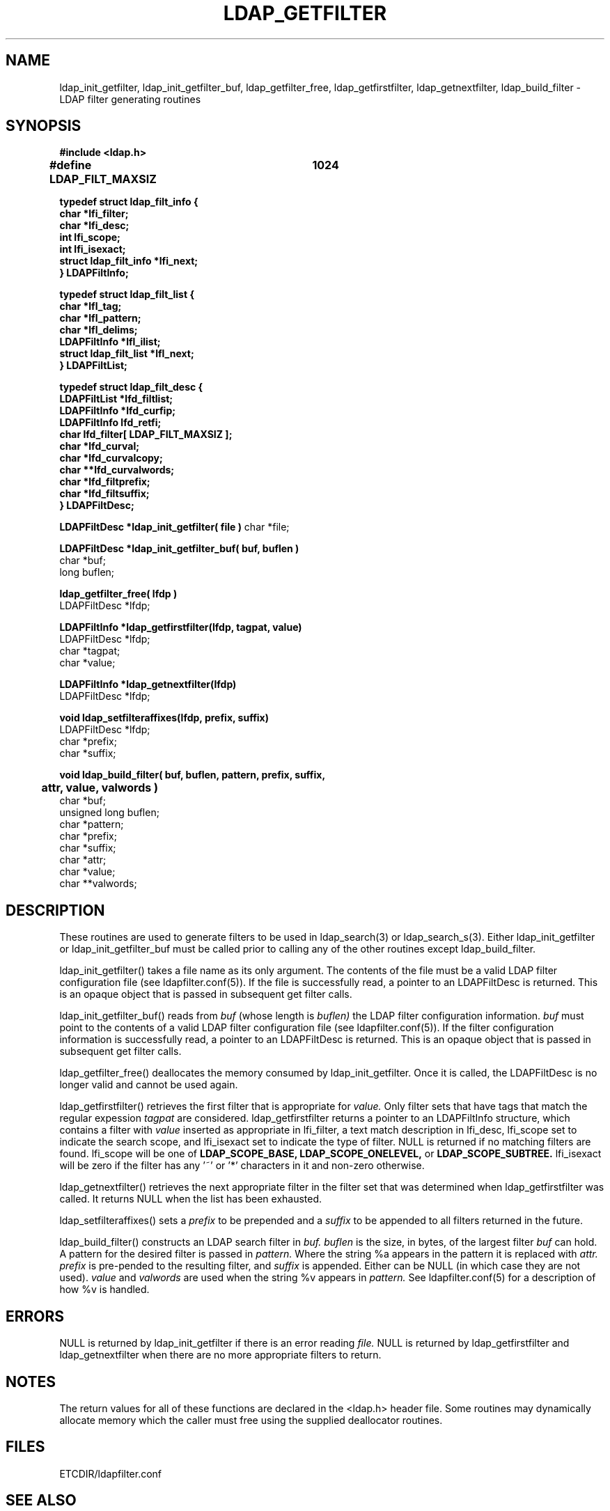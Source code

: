 .TH LDAP_GETFILTER 3 "22 September 1998" "OpenLDAP LDVERSION"
.\" $OpenLDAP: pkg/ldap/doc/man/man3/ldap_getfilter.3,v 1.3.8.1 2000/06/13 17:57:12 kurt Exp $
.\" Copyright 1998-2000 The OpenLDAP Foundation All Rights Reserved.
.\" Copying restrictions apply.  See COPYRIGHT/LICENSE.
.SH NAME
ldap_init_getfilter, ldap_init_getfilter_buf, ldap_getfilter_free,
ldap_getfirstfilter, ldap_getnextfilter, ldap_build_filter \- LDAP filter generating routines
.SH SYNOPSIS
.nf
.ft B
#include <ldap.h>
.ft
.fi
.LP
.nf
.ft B
#define LDAP_FILT_MAXSIZ	1024

typedef struct ldap_filt_info {
        char                    *lfi_filter;
        char                    *lfi_desc;
        int                     lfi_scope;
        int                     lfi_isexact;
        struct ldap_filt_info   *lfi_next;
} LDAPFiltInfo;

typedef struct ldap_filt_list {
    char                        *lfl_tag;
    char                        *lfl_pattern;
    char                        *lfl_delims;
    LDAPFiltInfo                *lfl_ilist;
    struct ldap_filt_list       *lfl_next;
} LDAPFiltList;

typedef struct ldap_filt_desc {
        LDAPFiltList            *lfd_filtlist;
        LDAPFiltInfo            *lfd_curfip;
        LDAPFiltInfo            lfd_retfi;
        char                    lfd_filter[ LDAP_FILT_MAXSIZ ];
        char                    *lfd_curval;
        char                    *lfd_curvalcopy;
        char                    **lfd_curvalwords;
        char                    *lfd_filtprefix;
        char                    *lfd_filtsuffix;
} LDAPFiltDesc;
.ft
.fi
.LP
.ft B
LDAPFiltDesc *ldap_init_getfilter( file )
.ft
char *file;
.LP
.nf
.ft B
LDAPFiltDesc *ldap_init_getfilter_buf( buf, buflen )
.ft
char *buf;
long buflen;
.LP
.ft B
ldap_getfilter_free( lfdp )
.ft
LDAPFiltDesc *lfdp;
.LP
.nf
.ft B
LDAPFiltInfo *ldap_getfirstfilter(lfdp, tagpat, value)
.ft
LDAPFiltDesc *lfdp;
char *tagpat;
char *value;
.LP
.nf
.ft B
LDAPFiltInfo *ldap_getnextfilter(lfdp)
.ft
LDAPFiltDesc *lfdp;
.LP
.ft B
void ldap_setfilteraffixes(lfdp, prefix, suffix)
.ft
LDAPFiltDesc *lfdp;
char *prefix;
char *suffix;
.LP
.ft B
void ldap_build_filter( buf, buflen, pattern, prefix, suffix,
	attr, value, valwords )
.ft
char *buf;
unsigned long buflen;
char *pattern;
char *prefix;
char *suffix;
char *attr;
char *value;
char **valwords;
.SH DESCRIPTION
.LP
These routines are used to generate filters to be used in
ldap_search(3) or ldap_search_s(3).  Either ldap_init_getfilter or
ldap_init_getfilter_buf must be called prior to calling any of
the other routines except ldap_build_filter.
.LP
ldap_init_getfilter()
takes a file name as its only argument.  The contents of the file must
be a valid LDAP filter configuration file (see ldapfilter.conf(5)).  If
the file is successfully read, a pointer to an LDAPFiltDesc is
returned.  This is an opaque object that is passed in subsequent get
filter calls.
.LP
ldap_init_getfilter_buf()
reads from
.I buf
(whose length is
.I buflen)
the LDAP filter configuration information.
.I buf
must point to the contents of a valid LDAP filter configuration file
(see ldapfilter.conf(5)).  If the filter configuration information is
successfully read, a pointer to an LDAPFiltDesc is returned.  This is
an opaque object that is passed in subsequent get filter calls.
.LP
ldap_getfilter_free()
deallocates the memory consumed by ldap_init_getfilter.  Once it is
called, the LDAPFiltDesc is no longer valid and cannot be used again.
.LP
ldap_getfirstfilter()
retrieves the first filter that is appropriate for
.I value.
Only filter sets that have tags that match the regular expession
.I tagpat
are considered.  ldap_getfirstfilter returns a pointer to an
LDAPFiltInfo structure, which contains a filter with
.I value
inserted as appropriate in lfi_filter, a text match description in
lfi_desc, lfi_scope set to indicate the search scope, and lfi_isexact
set to indicate the type of filter.  NULL is returned
if no matching filters are found.  lfi_scope will be one of
.B LDAP_SCOPE_BASE,
.B LDAP_SCOPE_ONELEVEL,
or
.B LDAP_SCOPE_SUBTREE.
lfi_isexact
will be zero if the filter has any '~' or '*' characters in it and
non-zero otherwise.
.LP
ldap_getnextfilter()
retrieves the next appropriate filter in the filter set that was
determined when ldap_getfirstfilter was called.  It returns NULL when
the list has been exhausted.
.LP
ldap_setfilteraffixes()
sets a
.I prefix
to be prepended and a
.I suffix
to be appended to all filters returned in the future.
.LP
ldap_build_filter()
constructs an LDAP search filter in
.I buf.
.I buflen
is the size, in bytes, of the largest filter
.I buf
can hold.  A pattern for the desired filter is passed in
.I pattern.
Where the string %a appears in the pattern it is replaced with
.I attr.
.I prefix
is pre-pended to the resulting filter, and
.I suffix
is appended.  Either can be NULL (in which case they are not used).
.I value
and
.I valwords
are used when the string %v appears in
.I pattern.
See ldapfilter.conf(5) for a description of how %v is handled.
.LP
.SH ERRORS
NULL is returned by ldap_init_getfilter if there is an error reading
.I file.
NULL is returned by ldap_getfirstfilter and ldap_getnextfilter when there
are no more appropriate filters to return.
.SH NOTES
.LP
The return values for all of these functions are declared in the
<ldap.h> header file.
Some routines may dynamically allocate memory
which the caller must free using the supplied deallocator routines.
.SH FILES
ETCDIR/ldapfilter.conf
.SH SEE ALSO
.BR ldap (3),
.BR ldapfilter.conf (5)
.SH ACKNOWLEDGEMENTS
.B	OpenLDAP
is developed and maintained by The OpenLDAP Project (http://www.openldap.org/).
.B	OpenLDAP
is derived from University of Michigan LDAP 3.3 Release.  
